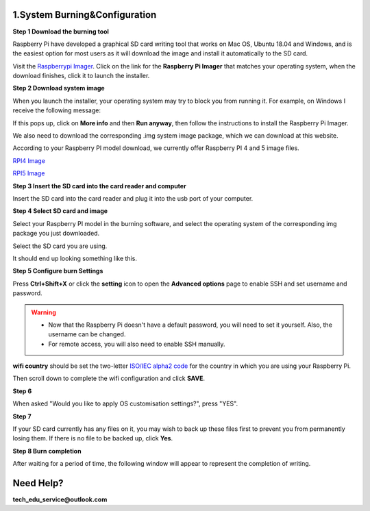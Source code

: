 .. _system_burning&configuration:

1.System Burning&Configuration
===============================

**Step 1 Download the burning tool**

Raspberry Pi have developed a graphical SD card writing tool that works on Mac OS, Ubuntu 18.04 and Windows, and is the easiest option for most users as it will download the image and install it automatically to the SD card.

Visit the `Raspberrypi Imager <https://www.raspberrypi.org/software/>`_. Click on the link for the **Raspberry Pi Imager** that matches your operating system, when the download finishes, click it to launch the installer.

.. image:: ./img/1/software1.png

**Step 2 Download system image**

When you launch the installer, your operating system may try to block you from running it. For example, on Windows I receive the following message:

If this pops up, click on **More info** and then **Run anyway**, then follow the instructions to install the Raspberry Pi Imager.

.. image:: ./img/1/sofeware2.png

We also need to download the corresponding .img system image package, which we can 
download at this website.

According to your Raspberry PI model download, we currently offer Raspberry PI 4 
and 5 image files.

`RPI4 Image <https://www.dropbox.com/scl/fo/qy1pb2digre7kc61toi0o/AA42Ij0n_alPvPB30meBeHM?rlkey=rovnde819ihtsy0ru4c0zmch1&e=1&st=r5evhc7n&dl=1>`_

`RPI5 Image <https://www.dropbox.com/scl/fo/knr2xdx82oe09vwejbt3x/AEy2A2zeRxKYPPgWmPUAFPE?rlkey=94adhnmnzr9plse5abl5of68a&e=1&st=ri27qa4f&dl=1>`_

**Step 3 Insert the SD card into the card reader and computer**

Insert the SD card into the card reader and plug it into the usb port of your computer.

**Step 4 Select SD card and image**

Select your Raspberry PI model in the burning software, and select the operating 
system of the corresponding img package you just downloaded.

.. image:: ./img/1/1.png

.. image:: ./img/1/2.png

.. image:: ./img/1/3.png


Select the SD card you are using.

.. image:: ./img/1/sdcard.png

It should end up looking something like this.

.. image:: ./img/1/4.png


**Step 5 Configure burn Settings**

Press **Ctrl+Shift+X** or click the **setting** icon to open the **Advanced options** page to enable SSH and set username and password.

.. warning::
   - Now that the Raspberry Pi doesn't have a default password, you will need to set it yourself. Also, the username can be changed.
   - For remote access, you will also need to enable SSH manually.

.. image:: ./img/1/image15(1).png

**wifi country** should be set the two-letter `ISO/IEC alpha2 code <https://en.wikipedia.org/wiki/ISO_3166-1_alpha-2#Officially_assigned_code_elements>`_ for the country in which you are using your Raspberry Pi.

.. image:: ./img/1/image15(2).png

Then scroll down to complete the wifi configuration and click **SAVE**.

**Step 6**

When asked "Would you like to apply OS customisation settings?", press "YES".

.. image:: ./img/1/image17.png

**Step 7**

If your SD card currently has any files on it, you may wish to back up these files first to prevent you from permanently losing them. If there is no file to be backed up, click **Yes**.

.. image:: ./img/1/image18.png

**Step 8 Burn completion**

After waiting for a period of time, the following window will appear to represent the completion of writing.

.. image:: ./img/1/image19.png


Need Help?
===========

**tech_edu_service@outlook.com**